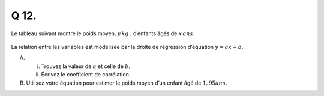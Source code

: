 Q 12.
=====

Le tableau suivant montre le poids moyen, :math:`y\,kg` , d’enfants âgés de :math:`x\,ans`.

.. figure:: images/tableau_age_poids.png
   :scale: 80 %

   ..


La relation entre les variables est modélisée par la droite de régression d’équation :math:`y = ax + b`.


A)

   i)

      Trouvez la valeur de :math:`a` et celle de :math:`b`.
   
   ii)
   
      Écrivez le coefficient de corrélation.

B)

   Utilisez votre équation pour estimer le poids moyen d’un enfant âgé de :math:`1,95 ans`.
   


